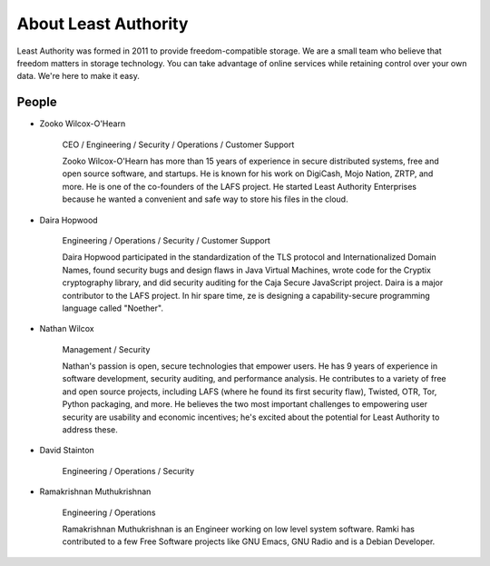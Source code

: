 
About Least Authority
=====================

Least Authority was formed in 2011 to provide freedom-compatible storage. We are a small team who believe that freedom matters in storage technology. You can take advantage of online services while retaining control over your own data. We're here to make it easy.

People
------


* Zooko Wilcox-O'Hearn
  
   CEO / Engineering / Security / Operations / Customer Support

   Zooko Wilcox-O'Hearn has more than 15 years of experience in secure distributed systems, free and open source software, and startups. He is known for his work on DigiCash, Mojo Nation, ZRTP, and more. He is one of the co-founders of the LAFS project. He started Least Authority Enterprises because he wanted a convenient and safe way to store his files in the cloud.


* Daira Hopwood

   Engineering / Operations / Security / Customer Support

   Daira Hopwood participated in the standardization of the TLS protocol and Internationalized Domain Names, found security bugs and design flaws in Java Virtual Machines, wrote code for the Cryptix cryptography library, and did security auditing for the Caja Secure JavaScript project. Daira is a major contributor to the LAFS project. In hir spare time, ze is designing a capability-secure programming language called "Noether".


* Nathan Wilcox

   Management / Security

   Nathan's passion is open, secure technologies that empower users. He has 9 years of experience in software development, security auditing, and performance analysis. He contributes to a variety of free and open source projects, including LAFS (where he found its first security flaw), Twisted, OTR, Tor, Python packaging, and more. He believes the two most important challenges to empowering user security are usability and economic incentives; he's excited about the potential for Least Authority to address these.


* David Stainton

   Engineering / Operations / Security


* Ramakrishnan Muthukrishnan

   Engineering / Operations

   Ramakrishnan Muthukrishnan is an Engineer working on low level system software. Ramki has contributed to a few Free Software projects like GNU Emacs, GNU Radio and is a Debian Developer.
